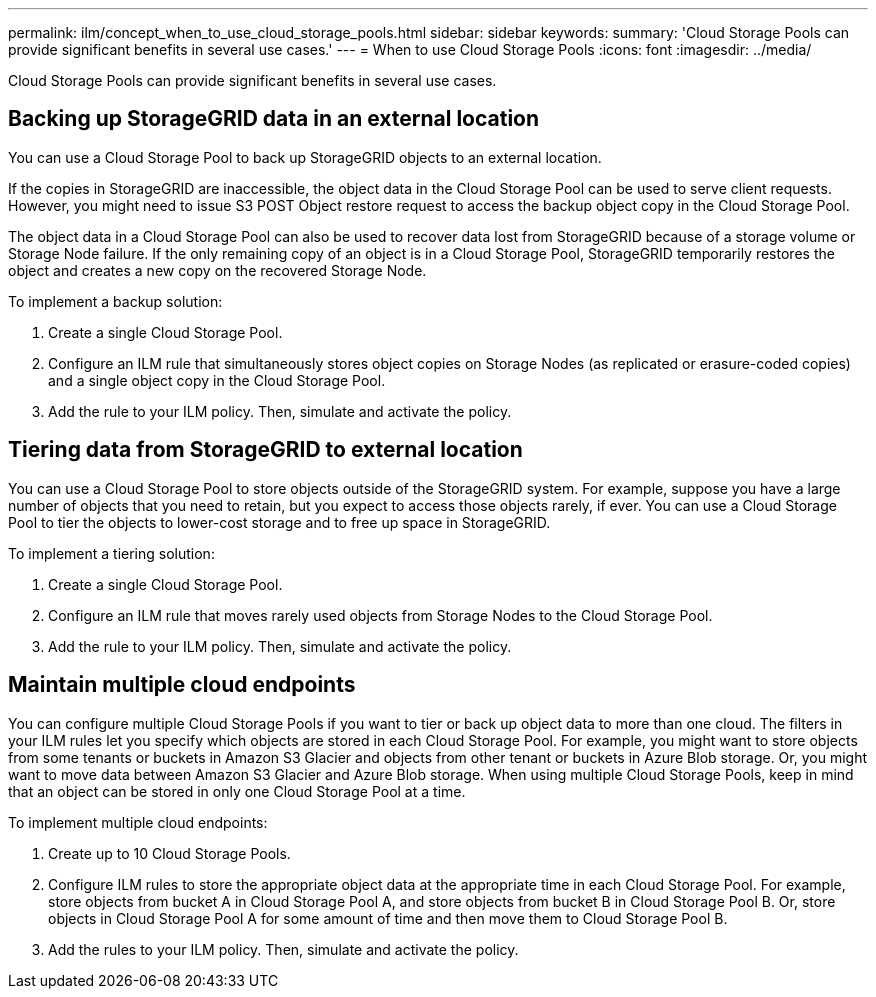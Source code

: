 ---
permalink: ilm/concept_when_to_use_cloud_storage_pools.html
sidebar: sidebar
keywords: 
summary: 'Cloud Storage Pools can provide significant benefits in several use cases.'
---
= When to use Cloud Storage Pools
:icons: font
:imagesdir: ../media/

[.lead]
Cloud Storage Pools can provide significant benefits in several use cases.

== Backing up StorageGRID data in an external location

You can use a Cloud Storage Pool to back up StorageGRID objects to an external location.

If the copies in StorageGRID are inaccessible, the object data in the Cloud Storage Pool can be used to serve client requests. However, you might need to issue S3 POST Object restore request to access the backup object copy in the Cloud Storage Pool.

The object data in a Cloud Storage Pool can also be used to recover data lost from StorageGRID because of a storage volume or Storage Node failure. If the only remaining copy of an object is in a Cloud Storage Pool, StorageGRID temporarily restores the object and creates a new copy on the recovered Storage Node.

To implement a backup solution:

. Create a single Cloud Storage Pool.
. Configure an ILM rule that simultaneously stores object copies on Storage Nodes (as replicated or erasure-coded copies) and a single object copy in the Cloud Storage Pool.
. Add the rule to your ILM policy. Then, simulate and activate the policy.

== Tiering data from StorageGRID to external location

You can use a Cloud Storage Pool to store objects outside of the StorageGRID system. For example, suppose you have a large number of objects that you need to retain, but you expect to access those objects rarely, if ever. You can use a Cloud Storage Pool to tier the objects to lower-cost storage and to free up space in StorageGRID.

To implement a tiering solution:

. Create a single Cloud Storage Pool.
. Configure an ILM rule that moves rarely used objects from Storage Nodes to the Cloud Storage Pool.
. Add the rule to your ILM policy. Then, simulate and activate the policy.

== Maintain multiple cloud endpoints

You can configure multiple Cloud Storage Pools if you want to tier or back up object data to more than one cloud. The filters in your ILM rules let you specify which objects are stored in each Cloud Storage Pool. For example, you might want to store objects from some tenants or buckets in Amazon S3 Glacier and objects from other tenant or buckets in Azure Blob storage. Or, you might want to move data between Amazon S3 Glacier and Azure Blob storage. When using multiple Cloud Storage Pools, keep in mind that an object can be stored in only one Cloud Storage Pool at a time.

To implement multiple cloud endpoints:

. Create up to 10 Cloud Storage Pools.
. Configure ILM rules to store the appropriate object data at the appropriate time in each Cloud Storage Pool. For example, store objects from bucket A in Cloud Storage Pool A, and store objects from bucket B in Cloud Storage Pool B. Or, store objects in Cloud Storage Pool A for some amount of time and then move them to Cloud Storage Pool B.
. Add the rules to your ILM policy. Then, simulate and activate the policy.
